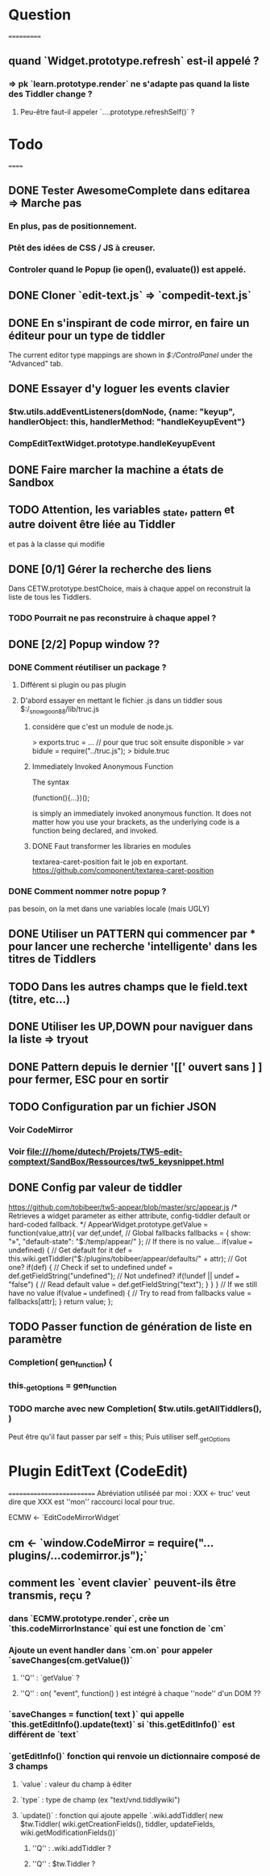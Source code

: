 * Question
===========
** quand `Widget.prototype.refresh` est-il appelé ?
*** => pk `learn.prototype.render` ne s'adapte pas quand la liste des Tiddler change ?
**** Peu-être faut-il appeler `....prototype.refreshSelf()` ?

* Todo
======
** DONE Tester AwesomeComplete dans editarea => Marche pas
*** En plus, pas de positionnement.
*** Ptêt des idées de CSS / JS à creuser.
*** Controler quand le Popup (ie open(), evaluate()) est appelé.
** DONE Cloner `edit-text.js` => `compedit-text.js`
** DONE En s'inspirant de code mirror, en faire un éditeur pour un type de tiddler
The current editor type mappings are shown in [[$:/ControlPanel]] under the "Advanced" tab.
** DONE Essayer d'y loguer les events clavier
*** $tw.utils.addEventListeners(domNode, {name: "keyup", handlerObject: this, handlerMethod: "handleKeyupEvent"}
*** CompEditTextWidget.prototype.handleKeyupEvent
** DONE Faire marcher la machine a états de Sandbox
** TODO Attention, les variables _state, _pattern et autre doivent être liée au Tiddler
et pas à la classe qui modifie
** DONE [0/1] Gérer la recherche des liens
Dans CETW.prototype.bestChoice, mais à chaque appel on reconstruit la liste de tous les Tiddlers.
*** TODO Pourrait ne pas reconstruire à chaque appel ?
** DONE [2/2] Popup window ??
*** DONE Comment réutiliser un package ?
**** Différent si plugin ou pas plugin
**** D'abord essayer en mettant le fichier .js dans un tiddler sous $:/_snowgoon88/lib/truc.js
***** considère que c'est un module de node.js.
> exports.truc = ... 
// pour que truc soit ensuite disponible 
> var bidule = require("../truc.js");
> bidule.truc
***** Immediately Invoked Anonymous Function
The syntax

(function(){...})();

is simply an immediately invoked anonymous function. It does not matter how you use your brackets, as the underlying code is a function being declared, and invoked.
***** DONE Faut transformer les libraries en modules
textarea-caret-position fait le job en exportant.
https://github.com/component/textarea-caret-position
*** DONE Comment nommer notre popup ? 
pas besoin, on la met dans une variables locale (mais UGLY)
** DONE Utiliser un PATTERN qui commencer par * pour lancer une recherche 'intelligente' dans les titres de Tiddlers
** TODO Dans les autres champs que le field.text (titre, etc...)

** DONE Utiliser les UP,DOWN pour naviguer dans la liste => tryout

** DONE Pattern depuis le dernier '[[' ouvert sans ] ] pour fermer, ESC pour en sortir 
** TODO Configuration par un fichier JSON
*** Voir CodeMirror
*** Voir file:///home/dutech/Projets/TW5-edit-comptext/SandBox/Ressources/tw5_keysnippet.html

** DONE Config par valeur de tiddler 
https://github.com/tobibeer/tw5-appear/blob/master/src/appear.js
/*
Retrieves a widget parameter as either attribute, config-tiddler default or hard-coded fallback.
*/
AppearWidget.prototype.getValue = function(value,attr){
	var def,undef,
		// Global fallbacks
		fallbacks = {
			show: "»",
			"default-state": "$:/temp/appear/"
		};
	// If there is no value...
	if(value === undefined) {
		// Get default for it
		def = this.wiki.getTiddler("$:/plugins/tobibeer/appear/defaults/" + attr);
		// Got one?
		if(def) {
			// Check if set to undefined
			undef = def.getFieldString("undefined");
			// Not undefined?
			if(!undef || undef === "false") {
				// Read default
				value = def.getFieldString("text");
			}
		}
	}
	// If we still have no value
	if(value === undefined) {
		// Try to read from fallbacks
		value = fallbacks[attr];
	}
	return value;
};
** TODO Passer function de génération de liste en paramètre
*** Completion( gen_function) {
*** this._getOptions = gen_function
*** TODO marche avec new Completion( $tw.utils.getAllTiddlers(), )
Peut être qu'il faut passer par self = this;
Puis utiliser self._getOptions
* Plugin EditText (CodeEdit)
==========================
Abréviation utiliséé par moi : XXX <- truc' veut dire que XXX est ''mon'' raccourci local pour truc.

ECMW <- `EditCodeMirrorWidget`

** cm <- `window.CodeMirror = require("...plugins/...codemirror.js");`
** comment les `event clavier` peuvent-ils être transmis, reçu ?
*** dans `ECMW.prototype.render`, crèe un `this.codeMirrorInstance` qui est une fonction de `cm`
*** Ajoute un event handler dans `cm.on` pour appeler `saveChanges(cm.getValue())`
**** ''Q'' : `getValue` ?
**** ''Q'' : on( "event", function() ) est intégré à chaque ''node'' d'un DOM ??
*** `saveChanges = function( text )` qui appelle `this.getEditInfo().update(text)` si `this.getEditInfo()` est différent de `text`
*** `getEditInfo()` fonction qui renvoie un dictionnaire composé de 3 champs
**** `value` : valeur du champ à éditer
**** `type` : type de champ (ex "text/vnd.tiddlywiki")
**** `update()` : fonction qui ajoute appelle `.wiki.addTiddler( new $tw.Tiddler( wiki.getCreationFields(), tiddler, updateFields, wiki.getModificationFields())`
***** ''Q'' : .wiki.addTiddler ?
***** ''Q'' : $tw.Tiddler ?
